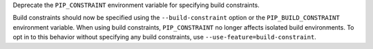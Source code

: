 Deprecate the ``PIP_CONSTRAINT`` environment variable for specifying build
constraints.

Build constraints should now be specified using the ``--build-constraint``
option or the ``PIP_BUILD_CONSTRAINT`` environment variable. When using build
constraints, ``PIP_CONSTRAINT`` no longer affects isolated build environments.
To opt in to this behavior without specifying any build constraints, use
``--use-feature=build-constraint``.
